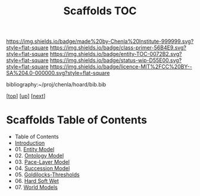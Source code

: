 #   -*- mode: org; fill-column: 60 -*-
#+STARTUP: showall
#+TITLE:   Scaffolds TOC

[[https://img.shields.io/badge/made%20by-Chenla%20Institute-999999.svg?style=flat-square]] 
[[https://img.shields.io/badge/class-primer-56B4E9.svg?style=flat-square]]
[[https://img.shields.io/badge/entity-TOC-0072B2.svg?style=flat-square]]
[[https://img.shields.io/badge/status-wip-D55E00.svg?style=flat-square]]
[[https://img.shields.io/badge/licence-MIT%2FCC%20BY--SA%204.0-000000.svg?style=flat-square]]

bibliography:~/proj/chenla/hoard/bib.bib

[[[../../index.org][top]]] [[[../index.org][up]]] [[[./02-entities.org][next]]]

* Scaffolds  Table of Contents
:PROPERTIES:
:CUSTOM_ID:
:Name:     /home/deerpig/proj/chenla/warp/02/04/index.org
:Created:  2018-04-20T18:54@Prek Leap (11.642600N-104.919210W)
:ID:       e03a3710-c196-44d1-b2db-189b62917574
:VER:      577497317.455492393
:GEO:      48P-491193-1287029-15
:BXID:     proj:UXY6-8164
:Class:    primer
:Entity:   toc
:Status:   wip
:Licence:  MIT/CC BY-SA 4.0
:END:

  - Table of Contents 
  - [[./intro.org][Introduction]]
  - 01. [[./01-entities.org][Entity Model]]
  - 02. [[./02-ontologies.org][Ontology Model]]
  - 03. [[./03-pace-layers.org][Pace-Layer Model]]
  - 04. [[./04-succession-model.org][Succession Model]]
  - 05. [[./05-goldilocks.org][Goldilocks-Thresholds]]
  - 06. [[./06-hard-soft-wet.org][Hard Soft Wet]]
  - 07. [[./07-world-models.org][World Models]]



